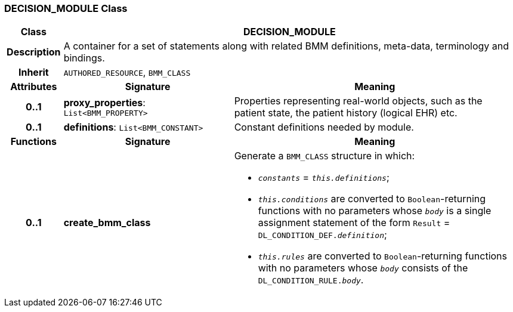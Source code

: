 === DECISION_MODULE Class

[cols="^1,3,5"]
|===
h|*Class*
2+^h|*DECISION_MODULE*

h|*Description*
2+a|A container for a set of statements along with related BMM definitions, meta-data, terminology and bindings.

h|*Inherit*
2+|`AUTHORED_RESOURCE`, `BMM_CLASS`

h|*Attributes*
^h|*Signature*
^h|*Meaning*

h|*0..1*
|*proxy_properties*: `List<BMM_PROPERTY>`
a|Properties representing real-world objects, such as the patient state, the patient history (logical EHR) etc.

h|*0..1*
|*definitions*: `List<BMM_CONSTANT>`
a|Constant definitions needed by module.
h|*Functions*
^h|*Signature*
^h|*Meaning*

h|*0..1*
|*create_bmm_class*
a|Generate a `BMM_CLASS` structure in which:

* `_constants_` = `_this.definitions_`;
* `_this.conditions_` are converted to `Boolean`-returning functions with no parameters whose `_body_` is a single assignment statement of the form `Result` = `DL_CONDITION_DEF._definition_`;
* `_this.rules_` are converted to `Boolean`-returning functions with no parameters whose `_body_` consists of the `DL_CONDITION_RULE._body_`.
|===
